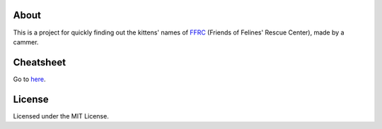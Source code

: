 About
=====

This is a project for quickly finding out the kittens' names of FFRC_ (Friends of Felines' Rescue Center), made by a cammer.

.. _FFRC: http://fofrescue.org/

Cheatsheet
==========

Go to here_.

.. _here: http://livibetter.github.com/ffrc-kittysheet/

License
=======

Licensed under the MIT License.
